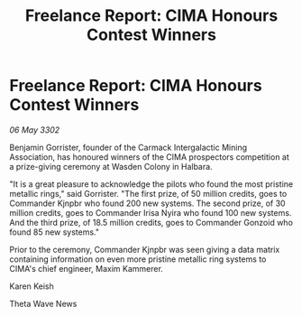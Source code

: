 :PROPERTIES:
:ID:       11f35420-822f-4a66-a51d-b2ba04134f41
:END:
#+title: Freelance Report: CIMA Honours Contest Winners
#+filetags: :galnet:

* Freelance Report: CIMA Honours Contest Winners

/06 May 3302/

Benjamin Gorrister, founder of the Carmack Intergalactic Mining Association, has honoured winners of the CIMA prospectors competition at a prize-giving ceremony at Wasden Colony in Halbara. 

"It is a great pleasure to acknowledge the pilots who found the most pristine metallic rings," said Gorrister. "The first prize, of 50 million credits, goes to Commander Kjnpbr who found 200 new systems. The second prize, of 30 million credits, goes to Commander Irisa Nyira who found 100 new systems. And the third prize, of 18.5 million credits, goes to Commander Gonzoid who found 85 new systems."  

Prior to the ceremony, Commander Kjnpbr was seen giving a data matrix containing information on even more pristine metallic ring systems to CIMA's chief engineer, Maxim Kammerer. 

Karen Keish 

Theta Wave News
